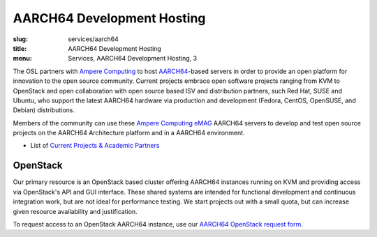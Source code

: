 AARCH64 Development Hosting
===========================
:slug: services/aarch64
:title: AARCH64 Development Hosting
:menu: Services, AARCH64 Development Hosting, 3

The OSL partners with `Ampere Computing`_ to host `AARCH64`_-based servers in order to provide an open platform for
innovation to the open source community. Current projects embrace open software projects ranging from KVM to OpenStack
and open collaboration with open source based ISV and distribution partners, such Red Hat, SUSE and Ubuntu, who support
the latest AARCH64 hardware via production and development (Fedora, CentOS, OpenSUSE, and Debian) distributions.

Members of the community can use these `Ampere Computing eMAG`_ AARCH64 servers to develop and test open source
projects on the AARCH64 Architecture platform and in a AARCH64 environment.

* List of `Current Projects & Academic Partners`_

OpenStack
---------

Our primary resource is an OpenStack based cluster offering AARCH64 instances running on KVM and providing access via
OpenStack's API and GUI interface. These shared systems are intended for functional development and continuous
integration work, but are not ideal for performance testing. We start projects out with a small quota, but can increase
given resource availability and justification.

To request access to an OpenStack AARCH64 instance, use our `AARCH64 OpenStack request form`_.

.. _Ampere Computing: http://amperecomputing.com/
.. _AARCH64: https://en.wikipedia.org/wiki/ARM_architecture#AArch64
.. _Ampere Computing eMAG: https://amperecomputing.com/wp-content/uploads/2019/04/Lenovo_ThinkSystem_HR350A_20190409.pdf
.. _Current Projects & Academic Partners: /services/aarch64/current-projects
.. _AARCH64 OpenStack request form: /services/aarch64/request_hosting
